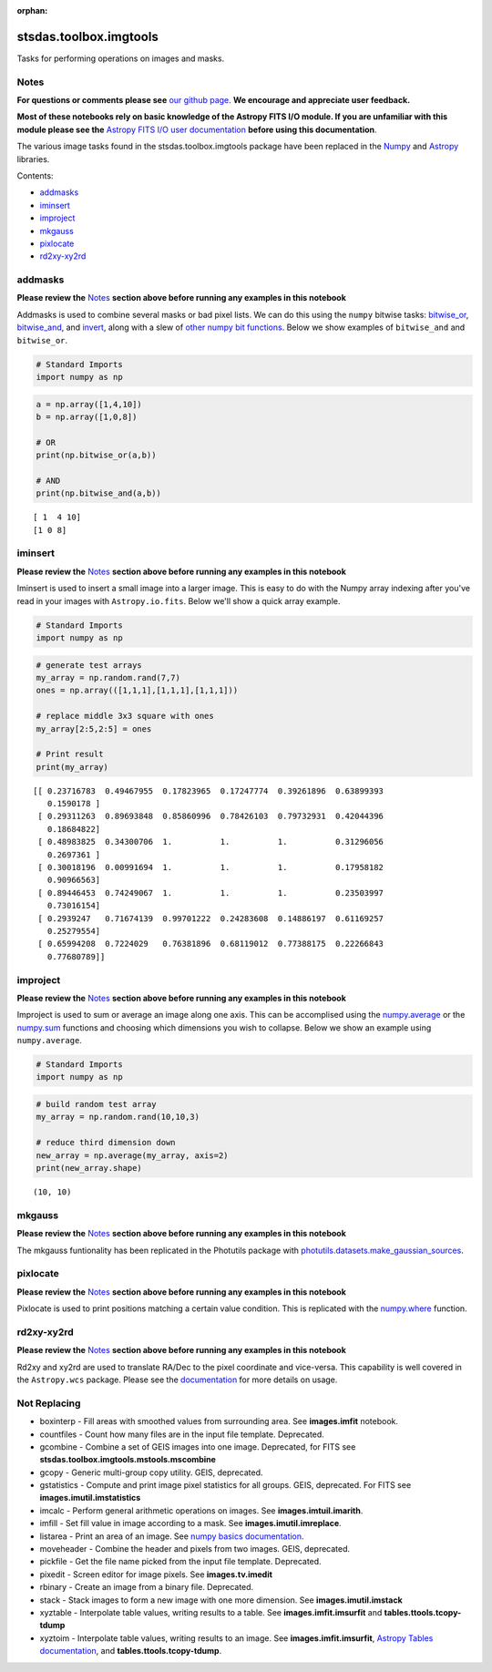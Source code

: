 :orphan:


stsdas.toolbox.imgtools
=======================

Tasks for performing operations on images and masks.

Notes
-----

**For questions or comments please see** `our github
page <https://github.com/spacetelescope/stak>`__. **We encourage and
appreciate user feedback.**

**Most of these notebooks rely on basic knowledge of the Astropy FITS
I/O module. If you are unfamiliar with this module please see the**
`Astropy FITS I/O user
documentation <http://docs.astropy.org/en/stable/io/fits/>`__ **before
using this documentation**.

The various image tasks found in the stsdas.toolbox.imgtools package
have been replaced in the `Numpy <https://docs.scipy.org/doc/numpy/>`__
and `Astropy <http://docs.astropy.org/en/stable/>`__ libraries.

Contents:

-  `addmasks <#addmasks>`__
-  `iminsert <#iminsert>`__
-  `improject <#improject>`__
-  `mkgauss <#mkgauss>`__
-  `pixlocate <#pixlocate>`__
-  `rd2xy-xy2rd <#rd2xy-xy2rd>`__





addmasks
--------

**Please review the** `Notes <#notes>`__ **section above before running
any examples in this notebook**

Addmasks is used to combine several masks or bad pixel lists. We can do
this using the ``numpy`` bitwise tasks:
`bitwise\_or <https://docs.scipy.org/doc/numpy/reference/generated/numpy.bitwise_or.html>`__,
`bitwise\_and <https://docs.scipy.org/doc/numpy/reference/generated/numpy.bitwise_and.html>`__,
and
`invert <https://docs.scipy.org/doc/numpy/reference/generated/numpy.invert.html>`__,
along with a slew of `other numpy bit
functions <https://docs.scipy.org/doc/numpy/reference/routines.bitwise.html>`__.
Below we show examples of ``bitwise_and`` and ``bitwise_or``.

.. code:: ipython3

    # Standard Imports
    import numpy as np

.. code:: ipython3

    a = np.array([1,4,10])
    b = np.array([1,0,8])
    
    # OR
    print(np.bitwise_or(a,b))
    
    # AND
    print(np.bitwise_and(a,b))


.. parsed-literal::

    [ 1  4 10]
    [1 0 8]




iminsert
--------

**Please review the** `Notes <#notes>`__ **section above before running
any examples in this notebook**

Iminsert is used to insert a small image into a larger image. This is
easy to do with the Numpy array indexing after you've read in your
images with ``Astropy.io.fits``. Below we'll show a quick array example.

.. code:: ipython3

    # Standard Imports
    import numpy as np

.. code:: ipython3

    # generate test arrays
    my_array = np.random.rand(7,7)
    ones = np.array(([1,1,1],[1,1,1],[1,1,1]))
    
    # replace middle 3x3 square with ones
    my_array[2:5,2:5] = ones
    
    # Print result
    print(my_array)


.. parsed-literal::

    [[ 0.23716783  0.49467955  0.17823965  0.17247774  0.39261896  0.63899393
       0.1590178 ]
     [ 0.29311263  0.89693848  0.85860996  0.78426103  0.79732931  0.42044396
       0.18684822]
     [ 0.48983825  0.34300706  1.          1.          1.          0.31296056
       0.2697361 ]
     [ 0.30018196  0.00991694  1.          1.          1.          0.17958182
       0.90966563]
     [ 0.89446453  0.74249067  1.          1.          1.          0.23503997
       0.73016154]
     [ 0.2939247   0.71674139  0.99701222  0.24283608  0.14886197  0.61169257
       0.25279554]
     [ 0.65994208  0.7224029   0.76381896  0.68119012  0.77388175  0.22266843
       0.77680789]]




improject
---------

**Please review the** `Notes <#notes>`__ **section above before running
any examples in this notebook**

Improject is used to sum or average an image along one axis. This can be
accomplised using the
`numpy.average <https://docs.scipy.org/doc/numpy/reference/generated/numpy.average.html>`__
or the
`numpy.sum <https://docs.scipy.org/doc/numpy/reference/generated/numpy.sum.html>`__
functions and choosing which dimensions you wish to collapse. Below we
show an example using ``numpy.average``.

.. code:: ipython3

    # Standard Imports
    import numpy as np

.. code:: ipython3

    # build random test array
    my_array = np.random.rand(10,10,3)
    
    # reduce third dimension down
    new_array = np.average(my_array, axis=2)
    print(new_array.shape)


.. parsed-literal::

    (10, 10)




mkgauss
-------

**Please review the** `Notes <#notes>`__ **section above before running
any examples in this notebook**

The mkgauss funtionality has been replicated in the Photutils package
with
`photutils.datasets.make\_gaussian\_sources <http://photutils.readthedocs.io/en/stable/api/photutils.datasets.make_gaussian_sources.html>`__.



pixlocate
---------

**Please review the** `Notes <#notes>`__ **section above before running
any examples in this notebook**

Pixlocate is used to print positions matching a certain value condition.
This is replicated with the
`numpy.where <https://docs.scipy.org/doc/numpy/reference/generated/numpy.where.html>`__
function.



rd2xy-xy2rd
-----------

**Please review the** `Notes <#notes>`__ **section above before running
any examples in this notebook**

Rd2xy and xy2rd are used to translate RA/Dec to the pixel coordinate and
vice-versa. This capability is well covered in the ``Astropy.wcs``
package. Please see the
`documentation <http://docs.astropy.org/en/stable/wcs/>`__ for more
details on usage.





Not Replacing
-------------

-  boxinterp - Fill areas with smoothed values from surrounding area.
   See **images.imfit** notebook.
-  countfiles - Count how many files are in the input file template.
   Deprecated.
-  gcombine - Combine a set of GEIS images into one image. Deprecated,
   for FITS see **stsdas.toolbox.imgtools.mstools.mscombine**
-  gcopy - Generic multi-group copy utility. GEIS, deprecated.
-  gstatistics - Compute and print image pixel statistics for all
   groups. GEIS, deprecated. For FITS see **images.imutil.imstatistics**
-  imcalc - Perform general arithmetic operations on images. See
   **images.imtuil.imarith**.
-  imfill - Set fill value in image according to a mask. See
   **images.imutil.imreplace**.
-  listarea - Print an area of an image. See `numpy basics
   documentation <https://docs.scipy.org/doc/numpy-dev/user/quickstart.html>`__.
-  moveheader - Combine the header and pixels from two images. GEIS,
   deprecated.
-  pickfile - Get the file name picked from the input file template.
   Deprecated.
-  pixedit - Screen editor for image pixels. See **images.tv.imedit**
-  rbinary - Create an image from a binary file. Deprecated.
-  stack - Stack images to form a new image with one more dimension. See
   **images.imutil.imstack**
-  xyztable - Interpolate table values, writing results to a table. See
   **images.imfit.imsurfit** and **tables.ttools.tcopy-tdump**
-  xyztoim - Interpolate table values, writing results to an image. See
   **images.imfit.imsurfit**, `Astropy Tables
   documentation <http://docs.astropy.org/en/stable/table/>`__, and
   **tables.ttools.tcopy-tdump**.
